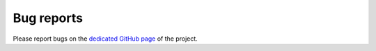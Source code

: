 ===========
Bug reports
===========

Please report bugs on the `dedicated GitHub page
<https://github.com/LaboratoireMecaniqueLille/crappy/issues>`_ of the project.
